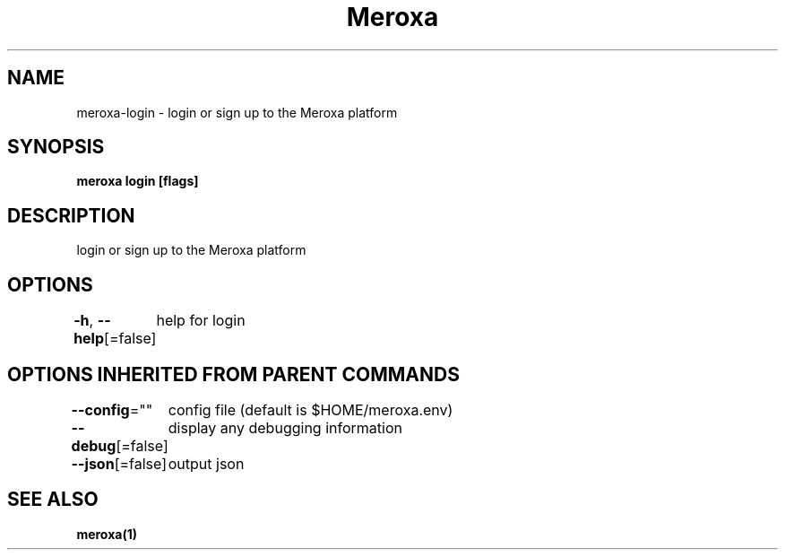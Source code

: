 .nh
.TH "Meroxa" "1" "Apr 2021" "Meroxa CLI " "Meroxa Manual"

.SH NAME
.PP
meroxa\-login \- login or sign up to the Meroxa platform


.SH SYNOPSIS
.PP
\fBmeroxa login [flags]\fP


.SH DESCRIPTION
.PP
login or sign up to the Meroxa platform


.SH OPTIONS
.PP
\fB\-h\fP, \fB\-\-help\fP[=false]
	help for login


.SH OPTIONS INHERITED FROM PARENT COMMANDS
.PP
\fB\-\-config\fP=""
	config file (default is $HOME/meroxa.env)

.PP
\fB\-\-debug\fP[=false]
	display any debugging information

.PP
\fB\-\-json\fP[=false]
	output json


.SH SEE ALSO
.PP
\fBmeroxa(1)\fP
